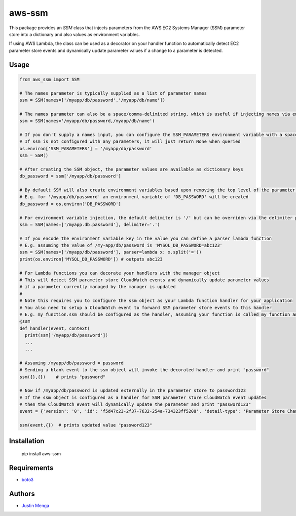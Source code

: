 aws-ssm
=======

This package provides an `SSM` class that injects parameters from the AWS EC2 Systems Manager (SSM) parameter store into a dictionary and also values as environment variables.  

If using AWS Lambda, the class can be used as a decorator on your handler function to automatically detect EC2 parameter store events and dynamically update parameter values if a change to a parameter is detected.

Usage
-----

.. code:: python
  
  from aws_ssm import SSM

  # The names parameter is typically supplied as a list of parameter names 
  ssm = SSM(names=['/myapp/db/password','/myapp/db/name'])

  # The names parameter can also be a space/comma-delimited string, which is useful if injecting names via environment variables
  ssm = SSM(names='/myapp/db/password,/myapp/db/name')

  # If you don't supply a names input, you can configure the SSM_PARAMETERS environment variable with a space/comma-delimited string
  # If ssm is not configured with any parameters, it will just return None when queried
  os.environ['SSM_PARAMETERS'] = '/myapp/db/password'
  ssm = SSM()

  # After creating the SSM object, the parameter values are available as dictionary keys
  db_password = ssm['/myapp/db/password']

  # By default SSM will also create environment variables based upon removing the top level of the parameter name
  # E.g. for '/myapp/db/password' an environment variable of 'DB_PASSWORD' will be created
  db_password = os.environ['DB_PASSWORD']

  # For environment variable injection, the default delimiter is '/' but can be overriden via the delimiter parameter
  ssm = SSM(names=['/myapp.db.password'], delimiter='.')

  # If you encode the environment variable key in the value you can define a parser lambda function
  # E.g. assuming the value of /my-app/db/password is 'MYSQL_DB_PASSWORD=abc123'
  ssm = SSM(names=['/myapp/db/password'], parser=lambda x: x.split('='))
  print(os.environ['MYSQL_DB_PASSWORD']) # outputs abc123

  # For Lambda functions you can decorate your handlers with the manager object
  # This will detect SSM parameter store CloudWatch events and dynamically update parameter values
  # if a parameter currently managed by the manager is updated
  #
  # Note this requires you to configure the ssm object as your Lambda function handler for your application
  # You also need to setup a CloudWatch event to forward SSM parameter store events to this handler
  # E.g. my_function.ssm should be configured as the handler, assuming your function is called my_function and ssm is an instance of the SSM class
  @ssm
  def handler(event, context)
    print(ssm['/myapp/db/password'])
    ...
    ...

  # Assuming /myapp/db/password = password
  # Sending a blank event to the ssm object will invoke the decorated handler and print "password"
  ssm({},{})    # prints "password"

  # Now if /myapp/db/password is updated externally in the parameter store to password123
  # If the ssm object is configured as a handler for SSM parameter store CloudWatch event updates
  # then the CloudWatch event will dynamically update the parameter and print "password123"
  event = {'version': '0', 'id': 'f5d47c23-2f37-7632-254a-734323ff5208', 'detail-type': 'Parameter Store Change', 'source': 'aws.ssm', 'account': '123456789012', 'time': '2018-02-25T22:58:07Z', 'region': 'ap-southeast-2', 'resources': ['arn:aws:ssm:ap-southeast-2:123456789012:parameter/myapp/db/password'], 'detail': {'name': '/myapp/db/password', 'type': 'String', 'operation': 'Update'}}
  
  ssm(event,{})  # prints updated value "password123"

Installation
------------

    pip install aws-ssm

Requirements
------------

- boto3_

.. _boto3: https://github.com/boto/boto3

Authors
-------

- `Justin Menga`_

.. _Justin Menga: https://github.com/mixja
